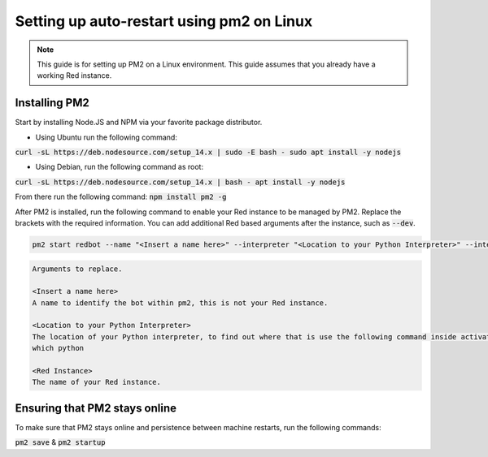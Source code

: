 .. pm2 service guide

==============================================
Setting up auto-restart using pm2 on Linux
==============================================

.. note:: This guide is for setting up PM2 on a Linux environment. This guide assumes that you already have a working Red instance.

--------------
Installing PM2
--------------

Start by installing Node.JS and NPM via your favorite package distributor.

- Using Ubuntu run the following command:
:code:`curl -sL https://deb.nodesource.com/setup_14.x | sudo -E bash -
sudo apt install -y nodejs`

- Using Debian, run the following command as root:
:code:`curl -sL https://deb.nodesource.com/setup_14.x | bash -
apt install -y nodejs`

From there run the following command:
:code:`npm install pm2 -g`

After PM2 is installed, run the following command to enable your Red instance to be managed by PM2. Replace the brackets with the required information.
You can add additional Red based arguments after the instance, such as :code:`--dev`.

.. code-block:: none

    pm2 start redbot --name "<Insert a name here>" --interpreter "<Location to your Python Interpreter>" --interpreter-args "-O" -- <Red Instance> --no-prompt

.. code-block:: none

    Arguments to replace.

    <Insert a name here>
    A name to identify the bot within pm2, this is not your Red instance.

    <Location to your Python Interpreter>
    The location of your Python interpreter, to find out where that is use the following command inside activated venv:
    which python

    <Red Instance>
    The name of your Red instance.

------------------------------
Ensuring that PM2 stays online
------------------------------

To make sure that PM2 stays online and persistence between machine restarts, run the following commands:

:code:`pm2 save` & :code:`pm2 startup`
